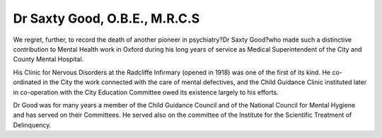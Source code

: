 Dr Saxty Good, O.B.E., M.R.C.S
=================================

We regret, further, to record the death of another
pioneer in psychiatry?Dr Saxty Good?who made
such a distinctive contribution to Mental Health
work in Oxford during his long years of service as
Medical Superintendent of the City and County
Mental Hospital.

His Clinic for Nervous Disorders at the Radcliffe
Infirmary (opened in 1918) was one of the first of its
kind. He co-ordinated in the City the work connected
with the care of mental defectives, and the Child
Guidance Clinic instituted later in co-operation
with the City Education Committee owed its
existence largely to his efforts.

Dr Good was for many years a member of the
Child Guidance Council and of the National
Council for Mental Hygiene and has served on their
Committees. He served also on the committee
of the Institute for the Scientific Treatment of
Delinquency.
